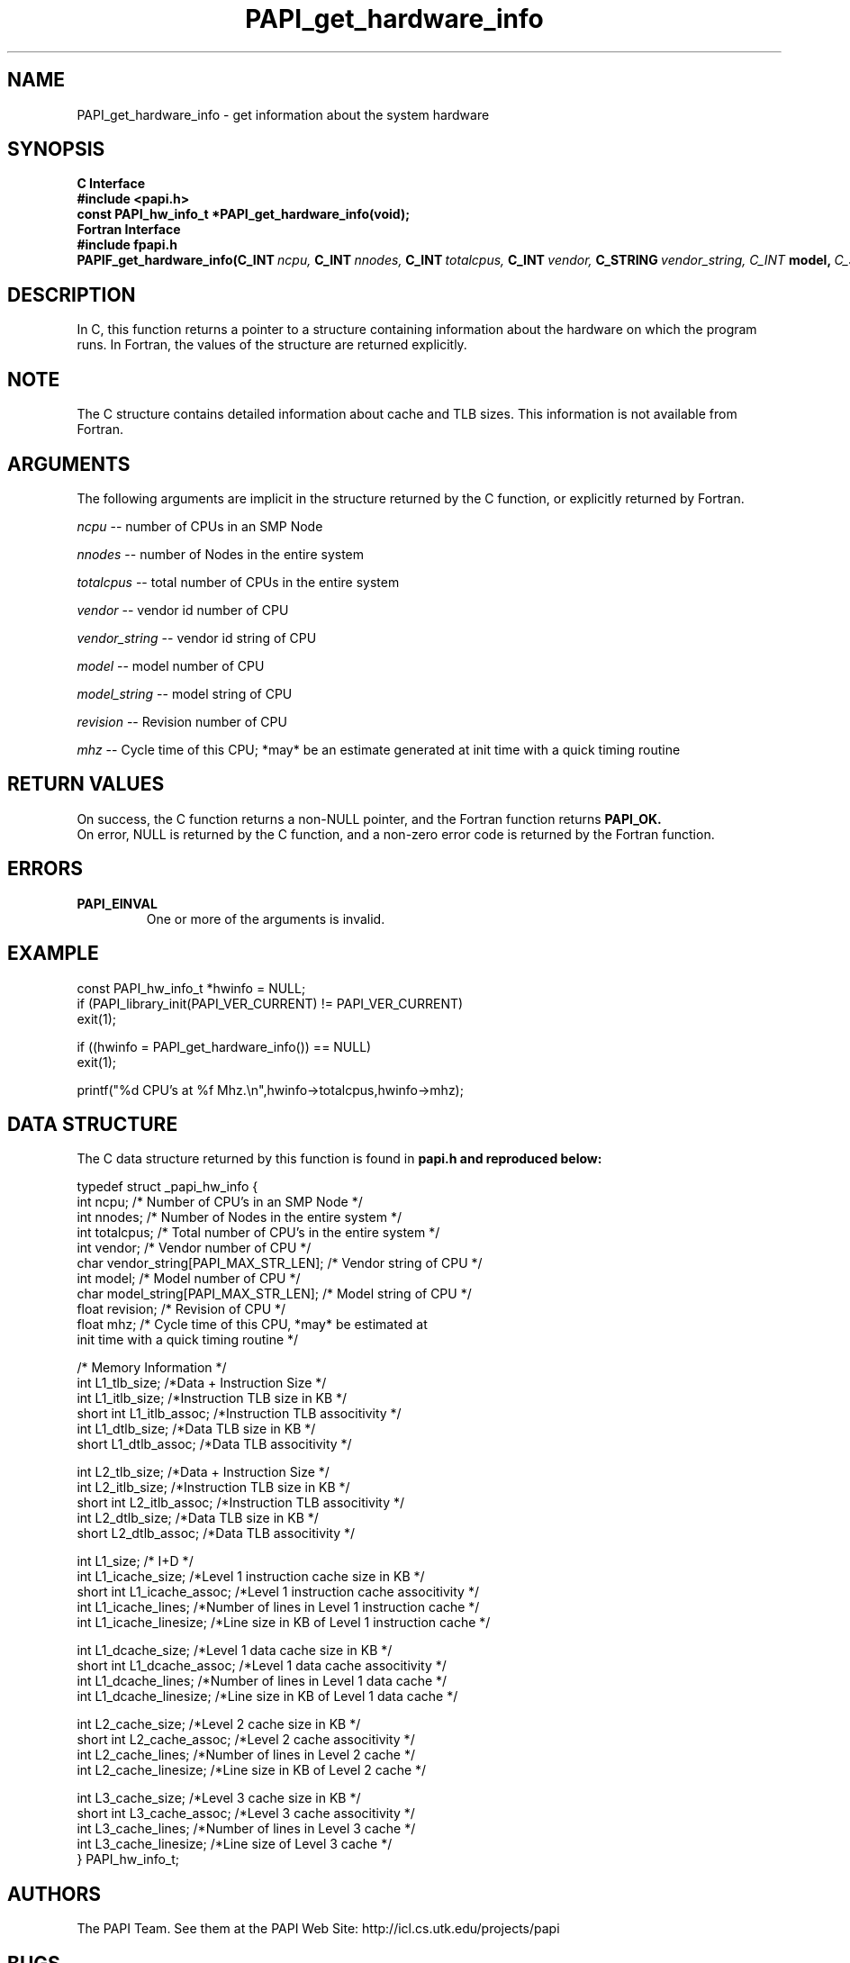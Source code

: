 .\" $Id$
.TH PAPI_get_hardware_info 3 "November, 2003" "PAPI Programmer's Reference" "PAPI"

.SH NAME
PAPI_get_hardware_info \- get information about the system hardware

.SH SYNOPSIS
.B C Interface
.nf
.B #include <papi.h>
.BI "const PAPI_hw_info_t *PAPI_get_hardware_info(void);"
.fi
.B Fortran Interface
.nf
.B #include "fpapi.h"
.BI PAPIF_get_hardware_info(C_INT\  ncpu,\  C_INT\  nnodes,\ \
           C_INT\  totalcpus,\  C_INT\  vendor,\ \
           C_STRING\  vendor_string, \  C_INT\  model,\ \
           C_STRING\  model_string,\
           C_FLOAT\  revision,\  C_FLOAT\  mhz)
.fi

.SH DESCRIPTION
In C, this function returns a pointer to a structure containing information
about the hardware on which the program runs. In Fortran, the values 
of the structure are returned explicitly.

.SH NOTE
The C structure contains detailed information about cache and TLB sizes. 
This information is not available from Fortran.

.SH ARGUMENTS
The following arguments are implicit in the structure returned by the C function,
or explicitly returned by Fortran.
.LP
.I ncpu
--  number of CPUs in an SMP Node
.LP
.I nnodes
--  number of Nodes in the entire system
.LP
.I totalcpus
--  total number of CPUs in the entire system
.LP
.I vendor
--  vendor id number of CPU
.LP
.I vendor_string
--  vendor id string of CPU
.LP
.I model
--  model number of CPU
.LP
.I model_string
--  model string of CPU
.LP
.I revision
--  Revision number of CPU
.LP
.I mhz
--  Cycle time of this CPU; *may* be an estimate
generated at init time with a quick timing routine

.SH RETURN VALUES
On success, the C function returns a non-NULL pointer, 
and the Fortran function returns 
.B PAPI_OK.
 On error, NULL is returned by the C function, 
and a non-zero error code is returned by the Fortran function.

.SH ERRORS
.TP
.B "PAPI_EINVAL"
One or more of the arguments is invalid.

.SH EXAMPLE
.LP
.nf
.if t .ft CW
const PAPI_hw_info_t *hwinfo = NULL;
	
if (PAPI_library_init(PAPI_VER_CURRENT) != PAPI_VER_CURRENT)
  exit(1);

if ((hwinfo = PAPI_get_hardware_info()) == NULL)
  exit(1);

printf("%d CPU's at %f Mhz.\en",hwinfo->totalcpus,hwinfo->mhz);
.if t .ft P
.fi

.SH DATA STRUCTURE
The C data structure returned by this function is found in 
.B papi.h and reproduced below:
.LP
.nf
.if t .ft CW
   typedef struct _papi_hw_info {
      int ncpu;                 /* Number of CPU's in an SMP Node */
      int nnodes;               /* Number of Nodes in the entire system */
      int totalcpus;            /* Total number of CPU's in the entire system */
      int vendor;               /* Vendor number of CPU */
      char vendor_string[PAPI_MAX_STR_LEN];     /* Vendor string of CPU */
      int model;                /* Model number of CPU */
      char model_string[PAPI_MAX_STR_LEN];      /* Model string of CPU */
      float revision;           /* Revision of CPU */
      float mhz;                /* Cycle time of this CPU, *may* be estimated at 
                                   init time with a quick timing routine */

      /* Memory Information */
      int L1_tlb_size;          /*Data + Instruction Size */
      int L1_itlb_size;         /*Instruction TLB size in KB */
      short int L1_itlb_assoc;  /*Instruction TLB associtivity */
      int L1_dtlb_size;         /*Data TLB size in KB */
      short L1_dtlb_assoc;      /*Data TLB associtivity */

      int L2_tlb_size;          /*Data + Instruction Size */
      int L2_itlb_size;         /*Instruction TLB size in KB */
      short int L2_itlb_assoc;  /*Instruction TLB associtivity */
      int L2_dtlb_size;         /*Data TLB size in KB */
      short L2_dtlb_assoc;      /*Data TLB associtivity */

      int L1_size;              /* I+D */
      int L1_icache_size;       /*Level 1 instruction cache size in KB */
      short int L1_icache_assoc; /*Level 1 instruction cache associtivity */
      int L1_icache_lines;      /*Number of lines in Level 1 instruction cache */
      int L1_icache_linesize;   /*Line size in KB of Level 1 instruction cache */

      int L1_dcache_size;       /*Level 1 data cache size in KB */
      short int L1_dcache_assoc; /*Level 1 data cache associtivity */
      int L1_dcache_lines;      /*Number of lines in Level 1 data cache */
      int L1_dcache_linesize;   /*Line size in KB of Level 1 data cache */

      int L2_cache_size;        /*Level 2 cache size in KB */
      short int L2_cache_assoc; /*Level 2 cache associtivity */
      int L2_cache_lines;       /*Number of lines in Level 2 cache */
      int L2_cache_linesize;    /*Line size in KB of Level 2 cache */

      int L3_cache_size;        /*Level 3 cache size in KB */
      short int L3_cache_assoc; /*Level 3 cache associtivity */
      int L3_cache_lines;       /*Number of lines in Level 3 cache */
      int L3_cache_linesize;    /*Line size of Level 3 cache */
   } PAPI_hw_info_t;
.if t .ft P
.fi

.SH AUTHORS
The PAPI Team. See them at the PAPI Web Site: 
http://icl.cs.utk.edu/projects/papi

.SH BUGS
If called before 
.B PAPI_library_init()
the behavior of the routine is undefined.

.SH SEE ALSO
.BR PAPI_library_init "(3), "
.BR PAPI_get_opt "(3), " 
.BR PAPI_get_dmem_info "(3), "
.BR PAPI_get_executable_info "(3)"
